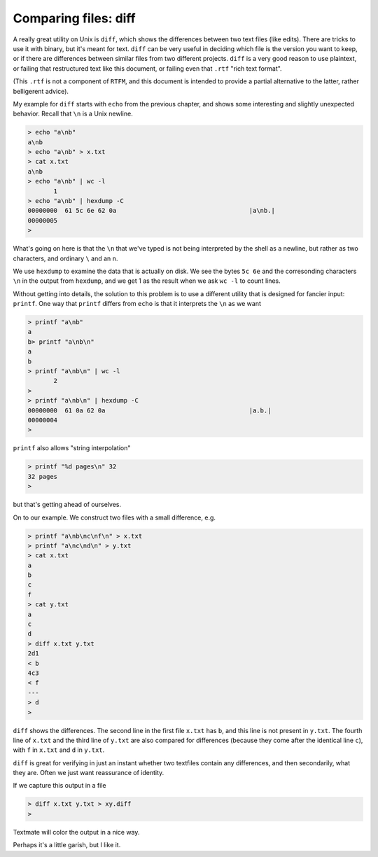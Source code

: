 .. _diff:

#####################
Comparing files: diff
#####################

A really great utility on Unix is ``diff``, which shows the differences between two text files (like edits).  There are tricks to use it with binary, but it's meant for text.  ``diff`` can be very useful in deciding which file is the version you want to keep, or if there are differences between similar files from two different projects.  ``diff`` is a very good reason to use plaintext, or failing that restructured text like this document, or failing even that ``.rtf`` "rich text format".

(This ``.rtf`` is not a component of ``RTFM``, and this document is intended to provide a partial alternative to the latter, rather belligerent advice).

My example for ``diff`` starts with ``echo`` from the previous chapter, and shows some interesting and slightly unexpected behavior.  Recall that ``\n`` is a Unix newline.

.. sourcecode:: bash

    > echo "a\nb" 
    a\nb
    > echo "a\nb" > x.txt
    > cat x.txt
    a\nb
    > echo "a\nb" | wc -l
           1
    > echo "a\nb" | hexdump -C 
    00000000  61 5c 6e 62 0a                                    |a\nb.|
    00000005
    >

What's going on here is that the ``\n`` that we've typed is not being interpreted by the shell as a newline, but rather as two characters, and ordinary ``\`` and an ``n``.  

We use ``hexdump`` to examine the data that is actually on disk.  We see the bytes ``5c 6e`` and the corresonding characters ``\n`` in the output from ``hexdump``, and we get 1 as the result when we ask ``wc -l`` to count lines.

Without getting into details, the solution to this problem is to use a different utility that is designed for fancier input:  ``printf``.  One way that ``printf`` differs from ``echo`` is that it interprets the ``\n`` as we want

.. sourcecode:: bash

    > printf "a\nb"
    a
    b> printf "a\nb\n"
    a
    b
    > printf "a\nb\n" | wc -l
           2
    > 
    > printf "a\nb\n" | hexdump -C
    00000000  61 0a 62 0a                                       |a.b.|
    00000004
    >

``printf`` also allows "string interpolation"

.. sourcecode:: bash

    > printf "%d pages\n" 32
    32 pages
    >

but that's getting ahead of ourselves.
    
On to our example.  We construct two files with a small difference, e.g.

.. sourcecode:: bash

    > printf "a\nb\nc\nf\n" > x.txt
    > printf "a\nc\nd\n" > y.txt
    > cat x.txt
    a
    b
    c
    f
    > cat y.txt
    a
    c
    d
    > diff x.txt y.txt
    2d1
    < b
    4c3
    < f
    ---
    > d
    >

``diff`` shows the differences.  The second line in the first file ``x.txt`` has ``b``, and this line is not present in ``y.txt``.  The fourth line of ``x.txt`` and the third line of ``y.txt`` are also compared for differences (because they come after the identical line ``c``), with ``f`` in ``x.txt`` and ``d`` in ``y.txt``.

``diff`` is great for verifying in just an instant whether two textfiles contain any differences, and then secondarily, what they are.  Often we just want reassurance of identity.

If we capture this output in a file

.. sourcecode:: bash

    > diff x.txt y.txt > xy.diff
    >

Textmate will color the output in a nice way.

.. image:: /figs/xy_diff.png
   :scale: 50 %

Perhaps it's a little garish, but I like it.

